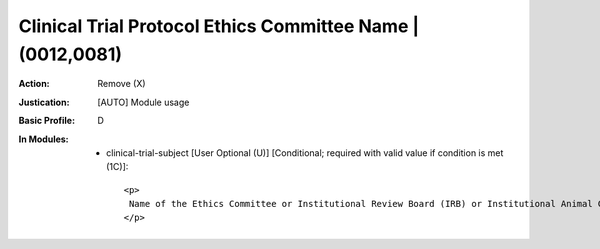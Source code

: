 -----------------------------------------------------------
Clinical Trial Protocol Ethics Committee Name | (0012,0081)
-----------------------------------------------------------
:Action: Remove (X)
:Justication: [AUTO] Module usage
:Basic Profile: D
:In Modules:
   - clinical-trial-subject [User Optional (U)] [Conditional; required with valid value if condition is met (1C)]::

       <p>
        Name of the Ethics Committee or Institutional Review Board (IRB) or Institutional Animal Care and Use Committees (IACUC) responsible for approval of the Clinical Trial or research. Required if Clinical Trial Protocol Ethics Committee Approval Number (0012,0082) is present.
       </p>
